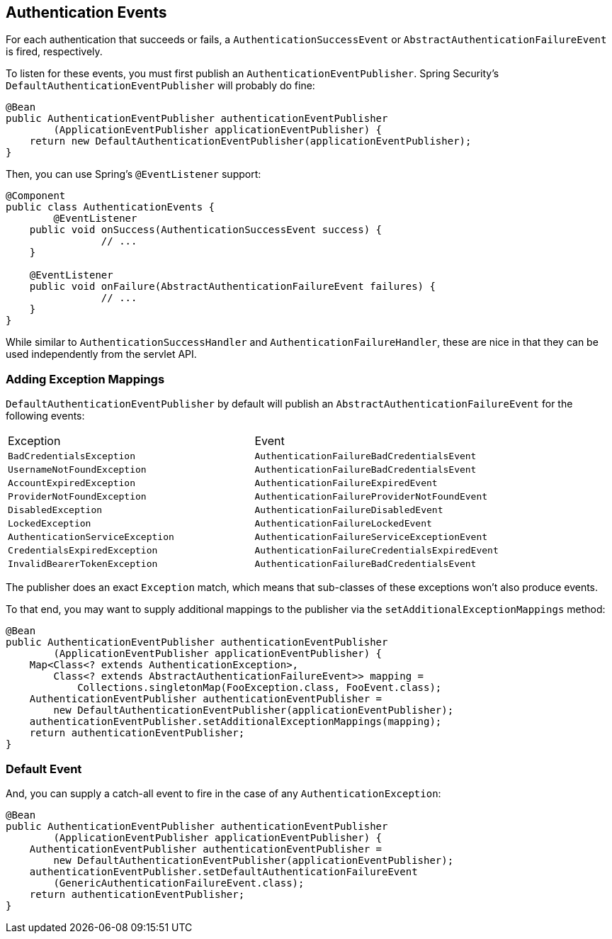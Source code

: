 [[servlet-events]]
== Authentication Events

For each authentication that succeeds or fails, a `AuthenticationSuccessEvent` or `AbstractAuthenticationFailureEvent` is fired, respectively.

To listen for these events, you must first publish an `AuthenticationEventPublisher`.
Spring Security's `DefaultAuthenticationEventPublisher` will probably do fine:

[source,java]
----
@Bean
public AuthenticationEventPublisher authenticationEventPublisher
        (ApplicationEventPublisher applicationEventPublisher) {
    return new DefaultAuthenticationEventPublisher(applicationEventPublisher);
}
----

Then, you can use Spring's `@EventListener` support:

[source,java]
----
@Component
public class AuthenticationEvents {
	@EventListener
    public void onSuccess(AuthenticationSuccessEvent success) {
		// ...
    }

    @EventListener
    public void onFailure(AbstractAuthenticationFailureEvent failures) {
		// ...
    }
}
----

While similar to `AuthenticationSuccessHandler` and `AuthenticationFailureHandler`, these are nice in that they can be used independently from the servlet API.

=== Adding Exception Mappings

`DefaultAuthenticationEventPublisher` by default will publish an `AbstractAuthenticationFailureEvent` for the following events:

|============
| Exception | Event
| `BadCredentialsException` | `AuthenticationFailureBadCredentialsEvent`
| `UsernameNotFoundException` | `AuthenticationFailureBadCredentialsEvent`
| `AccountExpiredException` | `AuthenticationFailureExpiredEvent`
| `ProviderNotFoundException` | `AuthenticationFailureProviderNotFoundEvent`
| `DisabledException` | `AuthenticationFailureDisabledEvent`
| `LockedException` | `AuthenticationFailureLockedEvent`
| `AuthenticationServiceException` | `AuthenticationFailureServiceExceptionEvent`
| `CredentialsExpiredException` | `AuthenticationFailureCredentialsExpiredEvent`
| `InvalidBearerTokenException` | `AuthenticationFailureBadCredentialsEvent`
|============

The publisher does an exact `Exception` match, which means that sub-classes of these exceptions won't also produce events.

To that end, you may want to supply additional mappings to the publisher via the `setAdditionalExceptionMappings` method:

[source,java]
----
@Bean
public AuthenticationEventPublisher authenticationEventPublisher
        (ApplicationEventPublisher applicationEventPublisher) {
    Map<Class<? extends AuthenticationException>,
        Class<? extends AbstractAuthenticationFailureEvent>> mapping =
            Collections.singletonMap(FooException.class, FooEvent.class);
    AuthenticationEventPublisher authenticationEventPublisher =
        new DefaultAuthenticationEventPublisher(applicationEventPublisher);
    authenticationEventPublisher.setAdditionalExceptionMappings(mapping);
    return authenticationEventPublisher;
}
----

=== Default Event

And, you can supply a catch-all event to fire in the case of any `AuthenticationException`:

[source,java]
----
@Bean
public AuthenticationEventPublisher authenticationEventPublisher
        (ApplicationEventPublisher applicationEventPublisher) {
    AuthenticationEventPublisher authenticationEventPublisher =
        new DefaultAuthenticationEventPublisher(applicationEventPublisher);
    authenticationEventPublisher.setDefaultAuthenticationFailureEvent
        (GenericAuthenticationFailureEvent.class);
    return authenticationEventPublisher;
}
----
